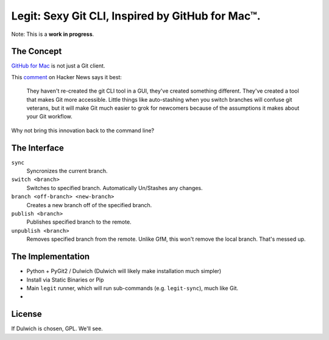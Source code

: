 Legit: Sexy Git CLI, Inspired by GitHub for Mac™.
=================================================

Note: This is a **work in progress**.


The Concept
-----------

`GitHub for Mac <http://mac.github.com>`_ is not just a Git client.

This `comment <http://www.hackerne.ws/item?id=2684483>`_ on Hacker News
says it best:

    They haven't re-created the git CLI tool in a GUI, they've created something different. They've created a tool that makes Git more accessible. Little things like auto-stashing when you switch branches will confuse git veterans, but it will make Git much easier to grok for newcomers because of the assumptions it makes about your Git workflow.

Why not bring this innovation back to the command line?


The Interface
-------------

``sync``
    Syncronizes the current branch.

``switch <branch>``
    Switches to specified branch. Automatically Un/Stashes any changes.

``branch <off-branch> <new-branch>``
    Creates a new branch off of the specified branch.

``publish <branch>``
    Publishes specified branch to the remote.

``unpublish <branch>``
    Removes specified branch from the remote. Unlike GfM, this won't
    remove the local branch. That's messed up.


The Implementation
------------------

- Python + PyGit2 / Dulwich (Dulwich will likely make installation much simpler)
- Install via Static Binaries or Pip
- Main ``legit`` runner, which will run sub-commands (e.g. ``legit-sync``),
  much like Git.
-


License
-------

If Dulwich is chosen, GPL. We'll see.